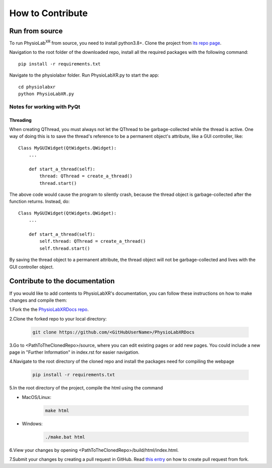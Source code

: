 .. _contribute:

##############################
How to Contribute
##############################


Run from source
*********************

To run PhysioLab\ :sup:`XR` from source, you need to install python3.8+.
Clone the project from `its repo page <https://github.com/physiolabxr/physiolabxr>`_.

Navigation to the root folder of the downloaded repo, install all the required packages with the following command::

   pip install -r requirements.txt

Navigate to the physiolabxr folder. Run PhysioLabXR.py to start the app::

   cd physiolabxr
   python PhysioLabXR.py

Notes for working with PyQt
---------------------------------

Threading
^^^^^^^^^

When creating QThread, you must always not let the QThread to be garbage-collected while the thread is active. One way
of doing this is to save the thread's reference to be a permanent object's attribute, like a GUI controller, like::

    Class MyGUIWidget(QtWidgets.QWidget):
        ...

        def start_a_thread(self):
            thread: QThread = create_a_thread()
            thread.start()

The above code would cause the program to silently crash, because the thread object is garbage-collected after the function
returns. Instead, do::

    Class MyGUIWidget(QtWidgets.QWidget):
        ...

        def start_a_thread(self):
            self.thread: QThread = create_a_thread()
            self.thread.start()

By saving the thread object to a permanent attribute, the thread object will not be garbage-collected and lives with
the GUI controller object.


Contribute to the documentation
********************************


If you would like to add contents to PhysioLabXR's documentation, you can follow these instructions
on how to make changes and compile them:

1.Fork the the `PhysioLabXRDocs repo <https://github.com/PhysioLabXR/PhysioLabXRDocs>`_.

2.Clone the forked repo to your local directory:

   .. code-block::

       git clone https://github.com/<GitHubUserName>/PhysioLabXRDocs

3.Go to <PathToTheClonedRepo>/source, where you can edit existing pages or add new pages. You could include a new
page in "Further Information" in index.rst for easier navigation.

4.Navigate to the root directory of the cloned repo and install the packages need for compiling the webpage

   .. code-block::

        pip install -r requirements.txt

5.In the root directory of the project, compile the html using the command

* MacOS/Linux:

   .. code-block::

        make html
* Windows:

   .. code-block::

        ./make.bat html

6.View your changes by opening <PathToTheClonedRepo>/build/html/index.html.

7.Submit your changes by creating a pull request in GitHub. Read `this entry <https://docs.github.com/en/github/collaborating-with-pull-requests/proposing-changes-to-your-work-with-pull-requests/creating-a-pull-request-from-a-fork>`_
on how to create pull request from fork.
